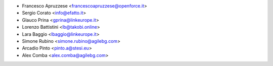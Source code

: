 * Francesco Apruzzese <francescoapruzzese@openforce.it>
* Sergio Corato <info@efatto.it>
* Glauco Prina <gprina@linkeurope.it>
* Lorenzo Battistini <lb@takobi.online>
* Lara Baggio <lbaggio@linkeurope.it>
* Simone Rubino <simone.rubino@agilebg.com>
* Arcadio Pinto <pinto.a@stesi.eu>
* Alex Comba <alex.comba@agilebg.com>
